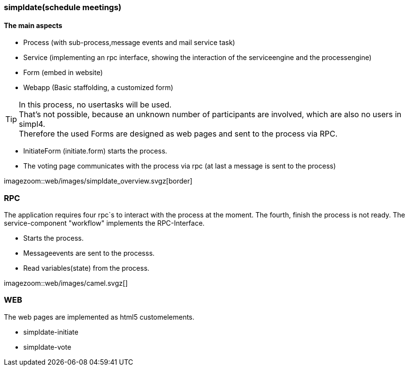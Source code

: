 :linkattrs:

=== simpldate(schedule meetings) ===


==== The main aspects ====

* Process (with sub-process,message events and mail service task)
* Service (implementing an rpc interface, showing the interaction of the serviceengine and the processengine)
* Form (embed in website)
* Webapp (Basic staffolding, a customized form)


[TIP]
In this process, no usertasks will be used. +
That's not possible, because an unknown number of participants are involved, which are also no users in simpl4. +
Therefore the used Forms are designed as web pages and sent to the process via RPC.

* InitiateForm (initiate.form) starts the process.
* The voting page communicates with the process via rpc (at last a message is sent to the  process)

--
[.width4000]
imagezoom::web/images/simpldate_overview.svgz[border]
--

=== RPC ===


The application requires four rpc`s to interact with the process at the moment.
The fourth, finish the  process is not ready.
The service-component "workflow" implements the  RPC-Interface.

* Starts the process.
* Messageevents are sent to the processs.
* Read variables(state) from the process.

[.width600]
imagezoom::web/images/camel.svgz[]

=== WEB ===

The web pages are implemented as  html5 customelements.

* simpldate-initiate
* simpldate-vote


